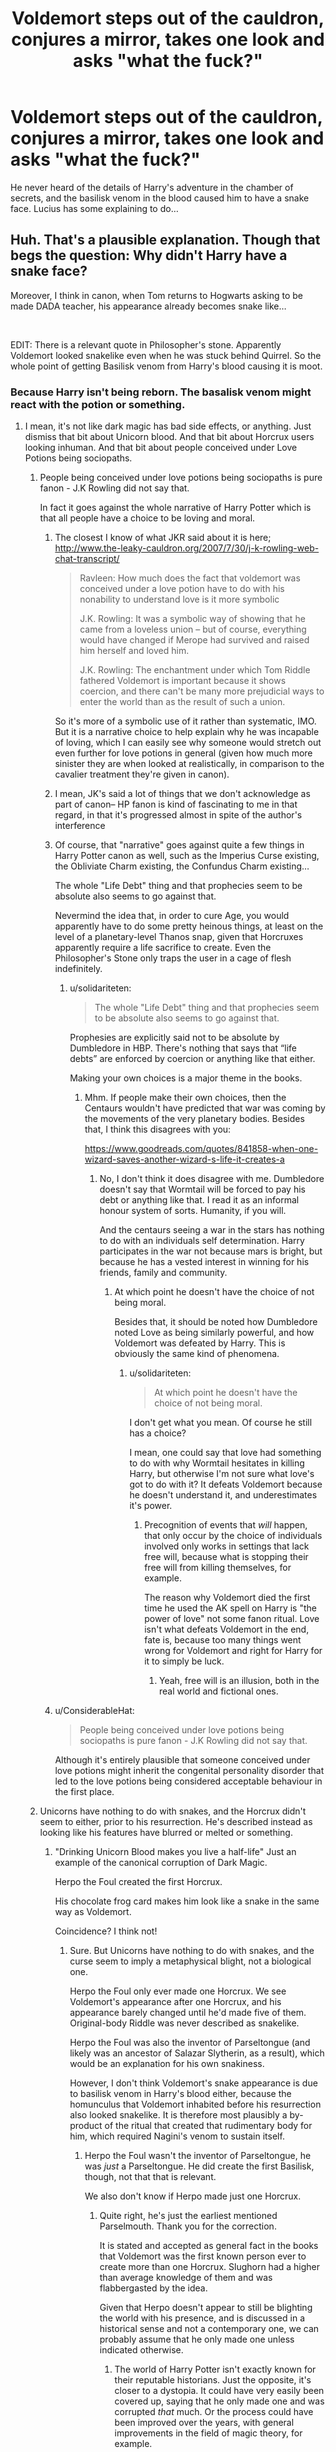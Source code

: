#+TITLE: Voldemort steps out of the cauldron, conjures a mirror, takes one look and asks "what the fuck?"

* Voldemort steps out of the cauldron, conjures a mirror, takes one look and asks "what the fuck?"
:PROPERTIES:
:Author: 15_Redstones
:Score: 107
:DateUnix: 1588061290.0
:DateShort: 2020-Apr-28
:FlairText: Prompt
:END:
He never heard of the details of Harry's adventure in the chamber of secrets, and the basilisk venom in the blood caused him to have a snake face. Lucius has some explaining to do...


** Huh. That's a plausible explanation. Though that begs the question: Why didn't Harry have a snake face?

Moreover, I think in canon, when Tom returns to Hogwarts asking to be made DADA teacher, his appearance already becomes snake like...

​

EDIT: There is a relevant quote in Philosopher's stone. Apparently Voldemort looked snakelike even when he was stuck behind Quirrel. So the whole point of getting Basilisk venom from Harry's blood causing it is moot.
:PROPERTIES:
:Author: analon921
:Score: 36
:DateUnix: 1588071429.0
:DateShort: 2020-Apr-28
:END:

*** Because Harry isn't being reborn. The basalisk venom might react with the potion or something.
:PROPERTIES:
:Author: browtfiwasboredokai
:Score: 39
:DateUnix: 1588074751.0
:DateShort: 2020-Apr-28
:END:

**** I mean, it's not like dark magic has bad side effects, or anything. Just dismiss that bit about Unicorn blood. And that bit about Horcrux users looking inhuman. And that bit about people conceived under Love Potions being sociopaths.
:PROPERTIES:
:Author: ObsessionObsessor
:Score: 21
:DateUnix: 1588075372.0
:DateShort: 2020-Apr-28
:END:

***** People being conceived under love potions being sociopaths is pure fanon - J.K Rowling did not say that.

In fact it goes against the whole narrative of Harry Potter which is that all people have a choice to be loving and moral.
:PROPERTIES:
:Author: Zephrok
:Score: 18
:DateUnix: 1588077134.0
:DateShort: 2020-Apr-28
:END:

****** The closest I know of what JKR said about it is here; [[http://www.the-leaky-cauldron.org/2007/7/30/j-k-rowling-web-chat-transcript/]]

#+begin_quote
  Ravleen: How much does the fact that voldemort was conceived under a love potion have to do with his nonability to understand love is it more symbolic

  J.K. Rowling: It was a symbolic way of showing that he came from a loveless union -- but of course, everything would have changed if Merope had survived and raised him herself and loved him.

  J.K. Rowling: The enchantment under which Tom Riddle fathered Voldemort is important because it shows coercion, and there can't be many more prejudicial ways to enter the world than as the result of such a union.
#+end_quote

So it's more of a symbolic use of it rather than systematic, IMO. But it is a narrative choice to help explain why he was incapable of loving, which I can easily see why someone would stretch out even further for love potions in general (given how much more sinister they are when looked at realistically, in comparison to the cavalier treatment they're given in canon).
:PROPERTIES:
:Author: matgopack
:Score: 9
:DateUnix: 1588089247.0
:DateShort: 2020-Apr-28
:END:


****** I mean, JK's said a lot of things that we don't acknowledge as part of canon-- HP fanon is kind of fascinating to me in that regard, in that it's progressed almost in spite of the author's interference
:PROPERTIES:
:Author: GroggyShoggoth
:Score: 6
:DateUnix: 1588089003.0
:DateShort: 2020-Apr-28
:END:


****** Of course, that "narrative" goes against quite a few things in Harry Potter canon as well, such as the Imperius Curse existing, the Obliviate Charm existing, the Confundus Charm existing...

The whole "Life Debt" thing and that prophecies seem to be absolute also seems to go against that.

Nevermind the idea that, in order to cure Age, you would apparently have to do some pretty heinous things, at least on the level of a planetary-level Thanos snap, given that Horcruxes apparently require a life sacrifice to create. Even the Philosopher's Stone only traps the user in a cage of flesh indefinitely.
:PROPERTIES:
:Author: ObsessionObsessor
:Score: 4
:DateUnix: 1588082075.0
:DateShort: 2020-Apr-28
:END:

******* u/solidariteten:
#+begin_quote
  The whole "Life Debt" thing and that prophecies seem to be absolute also seems to go against that.
#+end_quote

Prophesies are explicitly said not to be absolute by Dumbledore in HBP. There's nothing that says that “life debts” are enforced by coercion or anything like that either.

Making your own choices is a major theme in the books.
:PROPERTIES:
:Author: solidariteten
:Score: 5
:DateUnix: 1588098402.0
:DateShort: 2020-Apr-28
:END:

******** Mhm. If people make their own choices, then the Centaurs wouldn't have predicted that war was coming by the movements of the very planetary bodies. Besides that, I think this disagrees with you:

[[https://www.goodreads.com/quotes/841858-when-one-wizard-saves-another-wizard-s-life-it-creates-a]]
:PROPERTIES:
:Author: ObsessionObsessor
:Score: 0
:DateUnix: 1588098681.0
:DateShort: 2020-Apr-28
:END:

********* No, I don't think it does disagree with me. Dumbledore doesn't say that Wormtail will be forced to pay his debt or anything like that. I read it as an informal honour system of sorts. Humanity, if you will.

And the centaurs seeing a war in the stars has nothing to do with an individuals self determination. Harry participates in the war not because mars is bright, but because he has a vested interest in winning for his friends, family and community.
:PROPERTIES:
:Author: solidariteten
:Score: 4
:DateUnix: 1588099411.0
:DateShort: 2020-Apr-28
:END:

********** At which point he doesn't have the choice of not being moral.

Besides that, it should be noted how Dumbledore noted Love as being similarly powerful, and how Voldemort was defeated by Harry. This is obviously the same kind of phenomena.
:PROPERTIES:
:Author: ObsessionObsessor
:Score: 0
:DateUnix: 1588100232.0
:DateShort: 2020-Apr-28
:END:

*********** u/solidariteten:
#+begin_quote
  At which point he doesn't have the choice of not being moral.
#+end_quote

I don't get what you mean. Of course he still has a choice?

I mean, one could say that love had something to do with why Wormtail hesitates in killing Harry, but otherwise I'm not sure what love's got to do with it? It defeats Voldemort because he doesn't understand it, and underestimates it's power.
:PROPERTIES:
:Author: solidariteten
:Score: 2
:DateUnix: 1588100881.0
:DateShort: 2020-Apr-28
:END:

************ Precognition of events that /will/ happen, that only occur by the choice of individuals involved only works in settings that lack free will, because what is stopping their free will from killing themselves, for example.

The reason why Voldemort died the first time he used the AK spell on Harry is "the power of love" not some fanon ritual. Love isn't what defeats Voldemort in the end, fate is, because too many things went wrong for Voldemort and right for Harry for it to simply be luck.
:PROPERTIES:
:Author: ObsessionObsessor
:Score: 1
:DateUnix: 1588102835.0
:DateShort: 2020-Apr-29
:END:

************* Yeah, free will is an illusion, both in the real world and fictional ones.
:PROPERTIES:
:Author: Notus_Oren
:Score: 1
:DateUnix: 1588117600.0
:DateShort: 2020-Apr-29
:END:


****** u/ConsiderableHat:
#+begin_quote
  People being conceived under love potions being sociopaths is pure fanon - J.K Rowling did not say that.
#+end_quote

Although it's entirely plausible that someone conceived under love potions might inherit the congenital personality disorder that led to the love potions being considered acceptable behaviour in the first place.
:PROPERTIES:
:Author: ConsiderableHat
:Score: 2
:DateUnix: 1588097196.0
:DateShort: 2020-Apr-28
:END:


***** Unicorns have nothing to do with snakes, and the Horcrux didn't seem to either, prior to his resurrection. He's described instead as looking like his features have blurred or melted or something.
:PROPERTIES:
:Author: Notus_Oren
:Score: 1
:DateUnix: 1588091595.0
:DateShort: 2020-Apr-28
:END:

****** "Drinking Unicorn Blood makes you live a half-life" Just an example of the canonical corruption of Dark Magic.

Herpo the Foul created the first Horcrux.

His chocolate frog card makes him look like a snake in the same way as Voldemort.

Coincidence? I think not!
:PROPERTIES:
:Author: ObsessionObsessor
:Score: 2
:DateUnix: 1588094348.0
:DateShort: 2020-Apr-28
:END:

******* Sure. But Unicorns have nothing to do with snakes, and the curse seem to imply a metaphysical blight, not a biological one.

Herpo the Foul only ever made one Horcrux. We see Voldemort's appearance after one Horcrux, and his appearance barely changed until he'd made five of them. Original-body Riddle was never described as snakelike.

Herpo the Foul was also the inventor of Parseltongue (and likely was an ancestor of Salazar Slytherin, as a result), which would be an explanation for his own snakiness.

However, I don't think Voldemort's snake appearance is due to basilisk venom in Harry's blood either, because the homunculus that Voldemort inhabited before his resurrection also looked snakelike. It is therefore most plausibly a by-product of the ritual that created that rudimentary body for him, which required Nagini's venom to sustain itself.
:PROPERTIES:
:Author: Notus_Oren
:Score: 3
:DateUnix: 1588094820.0
:DateShort: 2020-Apr-28
:END:

******** Herpo the Foul wasn't the inventor of Parseltongue, he was /just/ a Parseltongue. He did create the first Basilisk, though, not that that is relevant.

We also don't know if Herpo made just one Horcrux.
:PROPERTIES:
:Author: ObsessionObsessor
:Score: 2
:DateUnix: 1588095237.0
:DateShort: 2020-Apr-28
:END:

********* Quite right, he's just the earliest mentioned Parselmouth. Thank you for the correction.

It is stated and accepted as general fact in the books that Voldemort was the first known person ever to create more than one Horcrux. Slughorn had a higher than average knowledge of them and was flabbergasted by the idea.

Given that Herpo doesn't appear to still be blighting the world with his presence, and is discussed in a historical sense and not a contemporary one, we can probably assume that he only made one unless indicated otherwise.
:PROPERTIES:
:Author: Notus_Oren
:Score: 3
:DateUnix: 1588095610.0
:DateShort: 2020-Apr-28
:END:

********** The world of Harry Potter isn't exactly known for their reputable historians. Just the opposite, it's closer to a dystopia. It could have very easily been covered up, saying that he only made one and was corrupted /that/ much. Or the process could have been improved over the years, with general improvements in the field of magic theory, for example.
:PROPERTIES:
:Author: ObsessionObsessor
:Score: 0
:DateUnix: 1588095989.0
:DateShort: 2020-Apr-28
:END:

*********** Sure, but without a direct reason to think otherwise, we can't just ignore existing lore.
:PROPERTIES:
:Author: Notus_Oren
:Score: 3
:DateUnix: 1588115351.0
:DateShort: 2020-Apr-29
:END:

************ Exactly. We can't ignore that Life Debts are canonically considered magic by a major authority on magic without lore or word of god that says otherwise.

I take little issue with music being considered magic by that same authority when music is noted to be a weakness of magical creatures.
:PROPERTIES:
:Author: ObsessionObsessor
:Score: 1
:DateUnix: 1588116589.0
:DateShort: 2020-Apr-29
:END:

************* Are they considered magic? I assumed it was a cultural thing.
:PROPERTIES:
:Author: Notus_Oren
:Score: 1
:DateUnix: 1588117070.0
:DateShort: 2020-Apr-29
:END:

************** I posted a link with a relevant quote.
:PROPERTIES:
:Author: ObsessionObsessor
:Score: 1
:DateUnix: 1588117283.0
:DateShort: 2020-Apr-29
:END:

*************** Ah, it was in a different thread. Gotcha.
:PROPERTIES:
:Author: Notus_Oren
:Score: 1
:DateUnix: 1588117328.0
:DateShort: 2020-Apr-29
:END:


**** u/analon921:
#+begin_quote
  Harry would have screamed, but he couldn't make a sound. Where there should have been a back to Quirrell's head, there was a face, the most terrible face Harry had ever seen. It was chalk white with glaring red eyes and slits for nostrils, like a snake.

  *Philosopher's Stone* - page 212 - UK - chapter 17, The Man With Two Faces
#+end_quote

Snake face in Book 1, so not caused by Basilisk Venom...
:PROPERTIES:
:Author: analon921
:Score: 2
:DateUnix: 1588342494.0
:DateShort: 2020-May-01
:END:


*** I think, canonically, Voldy Moldy's face became like that as a result of the dark magic he was doing
:PROPERTIES:
:Author: RaspberryJam245
:Score: 2
:DateUnix: 1588104214.0
:DateShort: 2020-Apr-29
:END:

**** Yup. That's what I remember.
:PROPERTIES:
:Author: analon921
:Score: 1
:DateUnix: 1588342027.0
:DateShort: 2020-May-01
:END:


*** Is it? The Diary gets destroyed and with it the chunk of soul it contained. So the soul in the Diary was destroyed and didn't exist when Tom was reborn...... So Basilisk Venom isn't part of the Tom that rises from the cauldron.

/edit/ You can't really bring up the venom Harry had because it was nullified by Fakes.
:PROPERTIES:
:Author: Strypes4686
:Score: 1
:DateUnix: 1588089813.0
:DateShort: 2020-Apr-28
:END:

**** If it was nullified by Fawkes, its the same blood Voldemort used, so he wouldn't be affected by the venom either... Remember, Voldemort gets reborn a few years after Harry was saved from the poison. So either the poison is completely gone, or both are affected by it.

EDIT: Please see parent comment. Voldy was snakelike in Book 1, when he was with Quirrel. So Basilisk venom isn't a factor.
:PROPERTIES:
:Author: analon921
:Score: 1
:DateUnix: 1588341967.0
:DateShort: 2020-May-01
:END:


*** I would say, that Moldyshorts looks like the way he does because of the mixture of Basiliskvenom, Phoenixtears, Unicornblood and that potion. As it is a ritual, you would need to follow the steps to the point accurately that you can get the desired Effekt. One drop of Blood to much, a little bit of dust on the bones, the smallest amount of magical creature essence and the whole ritual is ruined. That how i explain myself the look of ol‘ Tommy Boy. It could also be that he looks like he does because the potion wasn't designed for building a body for such a small amount of Soul, y‘know what i mean?
:PROPERTIES:
:Author: Lord_Cthulhu_the_one
:Score: 1
:DateUnix: 1588107378.0
:DateShort: 2020-Apr-29
:END:

**** I just don't think Basilisk venom is that major a factor. Didn't Fawkes nullify it? Voldemort may have actually made himself look like that before he died. In fact, /Voldemort looked snake like even when he was stuck behind Quirrel's back in the first book./

​

#+begin_quote
  Harry would have screamed, but he couldn't make a sound. Where there should have been a back to Quirrell's head, there was a face, the most terrible face Harry had ever seen. It was chalk white with glaring red eyes and slits for nostrils, like a snake.

  Philosopher's Stone, chapter 17, The Man With Two Faces
#+end_quote
:PROPERTIES:
:Author: analon921
:Score: 1
:DateUnix: 1588342245.0
:DateShort: 2020-May-01
:END:


** "Wait...what the fuck?"

The assembled Death Eaters looked around in confusion. Slowly, hestiently, Lucius Malfloy spoke up "Is there something wrong, My Lord?"

"I-is...yes there bloody well is something wrong! I look like a fucking snake person, I have fucking blood red eyes! I used to be so handsome too!" Voldemort adopted a mocking voice "'Is there something wrong, My, Lord?'" Then, to Harry's utter astonishment, the Dark Lord scoffed "Moron."

A stunned silence followed his outburst. Just as it seemed Malfoy was going to speak again, Voldemort sighed deeply "Okay, okay, we can fix this let me think." There was a pause as Voldemort appeared contemplative before sighing again and speaking "Yes, it's the only option. Someone let the Potter boy go then kill me, we're doing this stupid ritual again, I am not ruling the world looking like this!"

For the second time that night the Death Eaters were completely stunned, and Harry could hardly hope to believe, he couldn't be /that/ lucky could he? Suddenly a seemingly collective cry came from the Death Eaters "WHAT THE FUCK!?"
:PROPERTIES:
:Author: TheCowofAllTime
:Score: 11
:DateUnix: 1588129539.0
:DateShort: 2020-Apr-29
:END:

*** This sounds like it would belong as an omake in linkffn(inspected by no. 13)
:PROPERTIES:
:Author: GrinningJest3r
:Score: 4
:DateUnix: 1588141608.0
:DateShort: 2020-Apr-29
:END:

**** [[https://www.fanfiction.net/s/10485934/1/][*/Inspected By No 13/*]] by [[https://www.fanfiction.net/u/1298529/Clell65619][/Clell65619/]]

#+begin_quote
  When he learns that flying anywhere near a Dragon is a recipe for suicide, Harry tries a last minute change of tactics, one designed to use the power of the Bureaucracy forcing him to compete against itself. Little does he know that his solution is its own kind of trap.
#+end_quote

^{/Site/:} ^{fanfiction.net} ^{*|*} ^{/Category/:} ^{Harry} ^{Potter} ^{*|*} ^{/Rated/:} ^{Fiction} ^{T} ^{*|*} ^{/Chapters/:} ^{3} ^{*|*} ^{/Words/:} ^{18,472} ^{*|*} ^{/Reviews/:} ^{1,448} ^{*|*} ^{/Favs/:} ^{8,420} ^{*|*} ^{/Follows/:} ^{3,311} ^{*|*} ^{/Updated/:} ^{8/20/2014} ^{*|*} ^{/Published/:} ^{6/26/2014} ^{*|*} ^{/Status/:} ^{Complete} ^{*|*} ^{/id/:} ^{10485934} ^{*|*} ^{/Language/:} ^{English} ^{*|*} ^{/Genre/:} ^{Humor/Parody} ^{*|*} ^{/Download/:} ^{[[http://www.ff2ebook.com/old/ffn-bot/index.php?id=10485934&source=ff&filetype=epub][EPUB]]} ^{or} ^{[[http://www.ff2ebook.com/old/ffn-bot/index.php?id=10485934&source=ff&filetype=mobi][MOBI]]}

--------------

*FanfictionBot*^{2.0.0-beta} | [[https://github.com/tusing/reddit-ffn-bot/wiki/Usage][Usage]]
:PROPERTIES:
:Author: FanfictionBot
:Score: 2
:DateUnix: 1588141627.0
:DateShort: 2020-Apr-29
:END:


** I recall reading a fic where Tom was plotting in the graveyard after his Death Eaters had left, and kept coming back to his lack of a nose. Cannot for the life of me remember what it was called.
:PROPERTIES:
:Author: Solo_is_my_copliot
:Score: 3
:DateUnix: 1588092681.0
:DateShort: 2020-Apr-28
:END:
